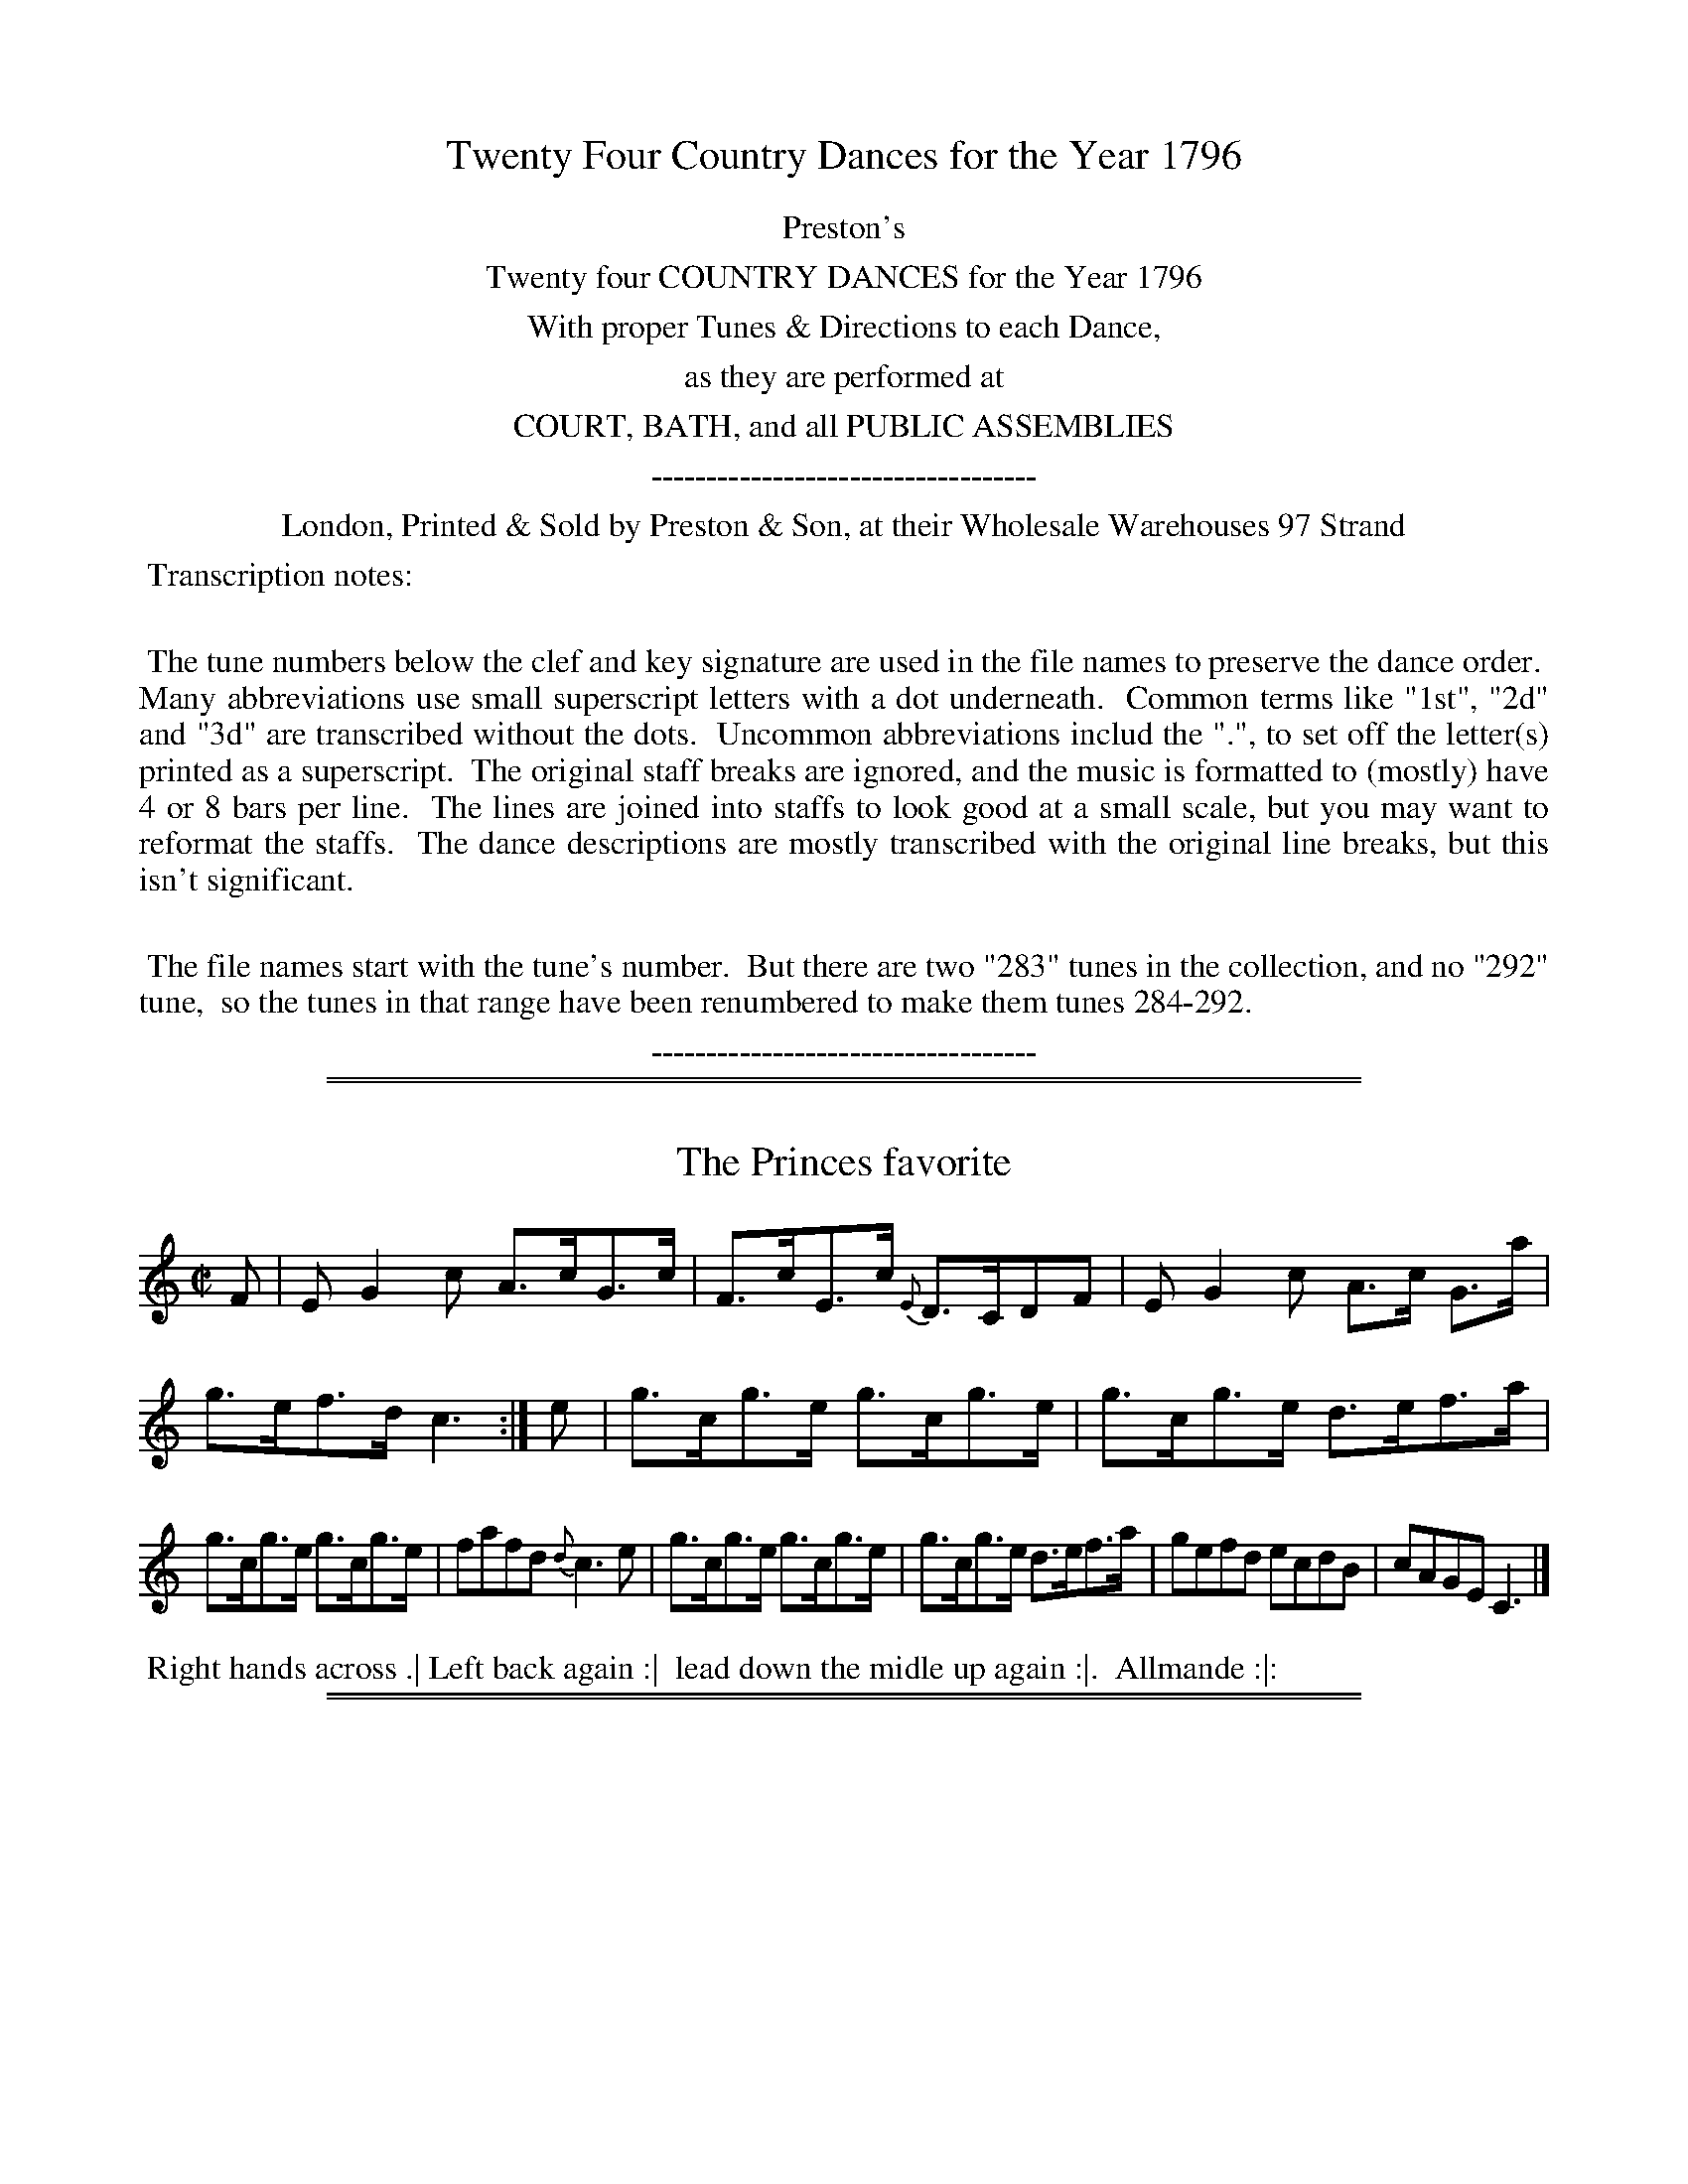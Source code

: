 X: 000
T: Twenty Four Country Dances for the Year 1796
Z: 2014 John Chambers <jc:trillian.mit.edu>
N: As of mid-August 2014, the last four tunes/dances are missing from the VWML version of this collection.
B: Preston & Son, eds "Twenty Four Country Dances for the Year 1796", London 1796
F: http://www.vwml.org/browse/browse-collections-dance-tune-books/browse-prestons1796# 2014-8-10
K:
%%center Preston's
%%center Twenty four COUNTRY DANCES for the Year 1796
%%center With proper Tunes & Directions to each Dance,
%%center as they are performed at
%%center COURT, BATH, and all PUBLIC ASSEMBLIES
%%center -----------------------------------
%%center London, Printed & Sold by Preston & Son, at their Wholesale Warehouses 97 Strand
%%begintext align
%% Transcription notes:
%%
%% The tune numbers below the clef and key signature are used in the file names to preserve the dance order.
%% Many abbreviations use small superscript letters with a dot underneath.
%% Common terms like "1st", "2d" and "3d" are transcribed without the dots.
%% Uncommon abbreviations includ the ".", to set off the letter(s) printed as a superscript.
%% The original staff breaks are ignored, and the music is formatted to (mostly) have 4 or 8 bars per line.
%% The lines are joined into staffs to look good at a small scale, but you may want to reformat the staffs.
%% The dance descriptions are mostly transcribed with the original line breaks, but this isn't significant.
%%
%%   The file names start with the tune's number.
%% But there are two "283" tunes in the collection, and no "292" tune,
%% so the tunes in that range have been renumbered to make them tunes 284-292.
%%endtext
%%center -----------------------------------

% Remove the first space to enable these for the whole collection:
% %slurgraces yes
% %graceslurs yes

%%sep 1 1 500
%%sep 1 1 500
X: 281
T: The Princes favorite
%R: hornpipe, reel
Z: 2014 John Chambers <jc:trillian.mit.edu>
B: Preston "Twenty four Country Dances for the Year 1796" p.121 #1
F: http://www.vwml.org/browse/browse-collections-dance-tune-books/browse-prestons1796# 2014-8-10
M: C|
L: 1/8
K: C
F |\
EG2c A>cG>c | F>cE>c {E}D>CDF |\
EG2c A>c G>a | g>ef>d c3 :|\
e |\
g>cg>e g>cg>e | g>cg>e d>ef>a |
g>cg>e g>cg>e | fafd {d}c3e |\
g>cg>e g>cg>e | g>cg>e d>ef>a |\
gefd ecdB | cAGE C3 |]
% - - - - - - - - - - - - - - - - - - - - - - - - -
%%begintext align
%% Right hands across .| Left back again :|
%% lead down the midle up again :|.
%%           Allmande :|:
%%endtext
% - - - - - - - - - - - - - - - - - - - - - - - - -

%%sep 1 1 500
%%sep 1 1 500
X: 282
T: The Tweedale Club
%R: hornpipe, reel
Z: 2014 John Chambers <jc:trillian.mit.edu>
B: Preston "Twenty four Country Dances for the Year 1796" p.121 #2
F: http://www.vwml.org/browse/browse-collections-dance-tune-books/browse-prestons1796# 2014-8-10
N: Fixed length of last note (c) in 1st ending of 2nd strain.
M: C|
L: 1/8
K: C
c |\
G<Ec>A A>GEc | GEcE dDDc |\
[1 GEcG ABcA | GeEc D2C :|\
[2 GEcG ABca | gcfe d2c |]
|: e/f/ |\
gcg>e cgeg | ada>f d>efa |\
[1 gcg>e cgeg | ((3fgf) ((3efe) d2c :|\
[2 geaf ecBG | AcEc D2C |]
% - - - - - - - - - - - - - - - - - - - - - - - - -
%%begintext align
%% Sett & hands 3 round with the 2d Lady .|
%% Sett & hands 3 round with the 2d Gent: :|
%% cross over one Cu: & turn :|. Right & Left :|:
%%endtext
% - - - - - - - - - - - - - - - - - - - - - - - - -

%%sep 1 1 500
%%sep 1 1 500
X: 283
T: Brown Bess
N: There are two tunes numbered 283 in this collection.
%R: slip-jig
Z: 2014 John Chambers <jc:trillian.mit.edu>
B: Preston "Twenty four Country Dances for the Year 1796" p.122 #2
F: http://www.vwml.org/browse/browse-collections-dance-tune-books/browse-prestons1796# 2014-8-10
M: 9/8
L: 1/8
K: D
B !segno!|:\
(AFD) (DFD) (AFD) | (B/c/d).B (AFD) (BGE) |\
(AFD) (DFD) (AFD) | (Bgf) (edc) (Bcd) "_fine":|
|:\
(dfd) (afd) (bge) | (dfd) (afd) (ecA) |\
(dfd) (afd) (bge) | agf efd cB"_Da Capo"A !segno!:|
% - - - - - - - - - - - - - - - - - - - - - - - - -
%%begintext align
%% Hands 3 round with the 2d Lady & same
%% with 2d Gent down the middle up again
%% cast off & Allemand
%%endtext
% - - - - - - - - - - - - - - - - - - - - - - - - -

%%sep 1 1 500
%%sep 1 1 500
X: 284
T: Princess of Wales's fancy
N: There are two tunes numbered 283 in this collection.
%R: reel
Z: 2014 John Chambers <jc:trillian.mit.edu>
B: Preston "Twenty four Country Dances for the Year 1796" p.122 #1
F: http://www.vwml.org/browse/browse-collections-dance-tune-books/browse-prestons1796# 2014-8-10
M: C
L: 1/8
K: C
g |\
egcg egcg | agdf agdf |\
egde cdcA | Gcdg (ec)c :|
|: c |\
AcGc (Ac)G2 | (Tdcd).e (ag)(ec) |\
AcGc (Ac)G2 | (dcd).g (ec) c :|
% - - - - - - - - - - - - - - - - - - - - - - - - -
%%begintext align
%% Sett & change sides & back again down
%% the middle up again right & left at top
%%endtext
% - - - - - - - - - - - - - - - - - - - - - - - - -

%%sep 1 1 500
%%sep 1 1 500
X: 285
T: Mac's Hornpipe
%R: reel, hornpipe
Z: 2014 John Chambers <jc:trillian.mit.edu>
B: Preston "Twenty four Country Dances for the Year 1796" p.123 #1
F: http://www.vwml.org/browse/browse-collections-dance-tune-books/browse-prestons1796# 2014-8-10
N: The 2nd strain has initial repeat but no final repeat; not fixed.
M: C|
L: 1/8
K: G
|:\
[g2B2D2G,2] fe dB {d}cB/A/ | B>GEA GFED |\
B,GDG CGEG | AcEA GFED | g2fe dcBA |
B>GEA GFED | B,DGD CEAc | BGDF G4 ::\
Adfd adfd | efge d^cBA | FAdA GB eg |
fdBe d^cBA | Adfd adfd | efge d^cBA |\
BgAf GeFd | Ad^ce d=c BA |]
% - - - - - - - - - - - - - - - - - - - - - - - - -
%%begintext align
%% Turn your Partner with the right hand & cast off one Cu: .|
%% turn again & cast off another Cu: :| lead up to the top &
%% cast off .| Allemande :|: hands 4 at bottom & back again .||
%% lead thro' the top & cast off right & left .||.
%%endtext
% - - - - - - - - - - - - - - - - - - - - - - - - -

%%sep 1 1 500
%%sep 1 1 500
X: 286
T: Lady Aylsbury's Reel
%R: hornpipe, reel
Z: 2014 John Chambers <jc:trillian.mit.edu>
B: Preston "Twenty four Country Dances for the Year 1796" p.123 #2
F: http://www.vwml.org/browse/browse-collections-dance-tune-books/browse-prestons1796# 2014-8-10
M: C
L: 1/8
K: D
B |\
(A<D)F>D (A<D)G>B | (A<D)F>D E/E/E GB |\
A<DF>D AdBg | fdef d/d/d d |]| B |\
Ad2g f<de>f | gefd {f}edBd |
ABde fdeg | fdef d/d/d dB |\
Ad2g fedf | gefd {f}edBd |\
BdBG FAdA | B>cdF D/D/D D |]
% - - - - - - - - - - - - - - - - - - - - - - - - -
%%begintext align
%% Right hands across .| Left back again :|
%% lead down the middle up again :|
%%          Allemande :|:
%%endtext
% - - - - - - - - - - - - - - - - - - - - - - - - -

%%sep 1 1 500
%%sep 1 1 500
X: 287
T: Zorinski
%R: reel
Z: 2014 John Chambers <jc:trillian.mit.edu>
B: Preston "Twenty four Country Dances for the Year 1796" p.124 #1
F: http://www.vwml.org/browse/browse-collections-dance-tune-books/browse-prestons1796# 2014-8-10
M: C
L: 1/8
K: D
|:\
d3a fd2a | be2d cA2c |\
d3a fd2f | (ed)(ef) d2d2 :|
|:\
eAcA eAgA | fAdA fAaA |\
bg eb af da | bagf (f2e2) :|
% - - - - - - - - - - - - - - - - - - - - - - - - -
%%begintext align
%% Sett & half right & left the same back
%% again lead down the middle up again
%% cast off & Allemande.
%%endtext
% - - - - - - - - - - - - - - - - - - - - - - - - -

%%sep 1 1 500
%%sep 1 1 500
X: 288
T: Capt Mc Donalds Rant
%R: hornpipe, reel
Z: 2014 John Chambers <jc:trillian.mit.edu>
B: Preston "Twenty four Country Dances for the Year 1796" p.124 #2
F: http://www.vwml.org/browse/browse-collections-dance-tune-books/browse-prestons1796# 2014-8-10
M: C|
L: 1/8
K: D
A |\
F>AGB A>D F/E/D | B,DA,G F/E/D EG |\
F>AGB A>D F/E/D | FdGB ADD :|
a |\
(fe/d/) A>d fdaf | f/e/d a>d ge2g |\
f/e/d A>d fdad | B<d Gg fd2g |
(f/e/d) A>d g>baf | gefd c>deg |\
f>d cB/A/ B>d AG/F/ | GBAc dD2 |]
% - - - - - - - - - - - - - - - - - - - - - - - - -
%%begintext align
%% Lead down 2 Cu: up again .| the 2d Cu:
%% do the same :| the 1st & 2d Cu: Le poossette :|.
%% Allemande with your partner :|:
%%endtext
% - - - - - - - - - - - - - - - - - - - - - - - - -

%%sep 1 1 500
%%sep 1 1 500
X: 289
T: Miss Husseys Reel
%R: hornpipe, reel
Z: 2014 John Chambers <jc:trillian.mit.edu>
B: Preston "Twenty four Country Dances for the Year 1796" p.125 #1
F: http://www.vwml.org/browse/browse-collections-dance-tune-books/browse-prestons1796# 2014-8-10
M: C|
L: 1/8
K: G
|:\
G>A B>c d>fg>e | d>B A>G A>GE>A |\
G>AB>c d>fg>e | d>BA>B G2G,2 :|
|:\
g>ab>g a>fg>e | d>Bg>B {B}AGE2 |\
g>ab>g a>fg>e | d>B A>F G2G,2 :|
% - - - - - - - - - - - - - - - - - - - - - - - - -
%%begintext align
%% Set & change sides .| back again :|
%% lead down the middle up again :|.
%% Allemande :|:
%%endtext
% - - - - - - - - - - - - - - - - - - - - - - - - -

%%sep 1 1 500
%%sep 1 1 500
X: 290
T: Miss Stanleys Rant
%R: reel, hornpipe
Z: 2014 John Chambers <jc:trillian.mit.edu>
B: Preston "Twenty four Country Dances for the Year 1796" p.125 #2
F: http://www.vwml.org/browse/browse-collections-dance-tune-books/browse-prestons1796# 2014-8-10
M: C|
L: 1/8
K: G
|:\
G>ABG EGDG | CGB,G A,A2B |\
G>ABG EGDe | d>BAc BGG2 :|
|:\
d>edg e>feg | d>edB A>BcA |\
d>edg e>feg | d>BAc BGG2 :|
% - - - - - - - - - - - - - - - - - - - - - - - - -
%%begintext align
%% 1st Lady cast of 1 Cu: her partner follow her
%% into the 2d Cu.s place .| follow back to proper
%% places :| lead down the middle up again :|.
%%               Allemande :|:
%%endtext
% - - - - - - - - - - - - - - - - - - - - - - - - -

%%sep 1 1 500
%%sep 1 1 500
X: 291
T: None so pretty
%R: reel
Z: 2014 John Chambers <jc:trillian.mit.edu>
B: Preston "Twenty four Country Dances for the Year 1796" p.126 #1
F: http://www.vwml.org/browse/browse-collections-dance-tune-books/browse-prestons1796# 2014-8-10
M: C|
L: 1/8
K: D
A !segno!|\
dcdA BGAF | Ddfd ceAc |\
dcdA fafd | Bedc d2D H:|
f |\
edce fd2f | e>dcB c/d/e Ad |\
edce fd2f | e>dcB cA2B !segno!|]
% - - - - - - - - - - - - - - - - - - - - - - - - -
%%begintext align
%% Set to the 2d Lady & hands 3 round .|
%% Set to the 2d Gent: & hands 3 round :|
%% cross over one Cu: & turn :|.
%% right & left
%%endtext
% - - - - - - - - - - - - - - - - - - - - - - - - -

%%sep 1 1 500
%%sep 1 1 500
X: 292
T: The Yorkshire Reel
%R: hornpipe, reel
Z: 2014 John Chambers <jc:trillian.mit.edu>
B: Preston "Twenty four Country Dances for the Year 1796" p.126 #2
F: http://www.vwml.org/browse/browse-collections-dance-tune-books/browse-prestons1796# 2014-8-10
M: C|
L: 1/8
K: A
f |\
e>A c/B/A e>Aa>f | e>A c/B/A B>FF>f |\
e>A c/B/A e>ca>e |{g}f>dB>e cAA :|
|: g |\
a>ba>e f>ef>g | a>fe>c B>FF>g |\
a>ba>e f>ef>g | a>fe>B cAA :|
% - - - - - - - - - - - - - - - - - - - - - - - - -
%%begintext align
%% Cast of 2 Cu: .| up again :| lead down the
%% middle up again :|. Allemande :|: Set corners
%% and turn :|| lead outsides :||:
%%endtext
% - - - - - - - - - - - - - - - - - - - - - - - - -

%%sep 1 1 500
%%sep 1 1 500
X: 293
T: Marquiss of Huntlys fling
%R: strathspey
Z: 2014 John Chambers <jc:trillian.mit.edu>
B: Preston "Twenty four Country Dances for the Year 1796" p.127 #1
F: http://www.vwml.org/browse/browse-collections-dance-tune-books/browse-prestons1796# 2014-8-10
M: C|
L: 1/8
K: D
A |\
d<df>d g>ef>d | B<Be>B c>AA>c |\
d<df>d g<ef>d | B>e d/c/B/A/ d2D :|
|: B |\
A>D F/E/D A>Bd>f | g>ef>d e>dB>d |\
A>D F/E/D A>B d>b | a>fe>f d3 :|
% - - - - - - - - - - - - - - - - - - - - - - - - -
%%begintext align
%% Turn your Partner with your right hand and
%% cast of one Cu .| turn with your left hand & cast
%% up :| lead down the middle up again :|.
%%         Allemande :|:
%%endtext
% - - - - - - - - - - - - - - - - - - - - - - - - -

%%sep 1 1 500
%%sep 1 1 500
X: 294
T: The Little Waist
%R: strathspey
Z: 2014 John Chambers <jc:trillian.mit.edu>
B: Preston "Twenty four Country Dances for the Year 1796" p.127 #2
F: http://www.vwml.org/browse/browse-collections-dance-tune-books/browse-prestons1796# 2014-8-10
M: C|
L: 1/8
K: A
f |\
e>A{f}e>c e>A{f}e>c | B<Bc>e f>BB>f |\
e>A{f}e>c c>ea>e | f>dB>e cAA :|
|: (e/f//g//) |\
a>ef>a e>ca>c | B<Bc>e f>BB>g |\
a>ef>a e>ca>f | {f}e>cB>e cAA :|
% - - - - - - - - - - - - - - - - - - - - - - - - -
%%begintext align
%% Set & half right & left .| half right & left
%% back again :| lead down the middle and up
%% again :|. Allemande :|:
%%endtext
% - - - - - - - - - - - - - - - - - - - - - - - - -

%%sep 1 1 500
%%sep 1 1 500
X: 295
T: Miss Whites Reel
%R: strathspey, reel
Z: 2014 John Chambers <jc:trillian.mit.edu>
B: Preston "Twenty four Country Dances for the Year 1796" p.128 #1
F: http://www.vwml.org/browse/browse-collections-dance-tune-books/browse-prestons1796# 2014-8-10
M: C|
L: 1/8
K: D
A |\
d>efd B>ecA | d>efd g>abg |\
a>fge fafd | Bedc d2D :|
|: B |\
A>BAF {F}E>DB,B | A>BAF A>Bdf |\
g>ef>d {f}e>dB>e | d>AB>c d2D :|
% - - - - - - - - - - - - - - - - - - - - - - - - -
%%begintext align
%% Right hands across .| Left hands back again :|
%% lead down the middle, up again :|. Allemande :|:
%%endtext
% - - - - - - - - - - - - - - - - - - - - - - - - -

%%sep 1 1 500
%%sep 1 1 500
X: 296
T: The Gloster Reel
%R: reel
Z: 2014 John Chambers <jc:trillian.mit.edu>
B: Preston "Twenty four Country Dances for the Year 1796" p.128 #1
F: http://www.vwml.org/browse/browse-collections-dance-tune-books/browse-prestons1796# 2014-8-10
N: Added dot to last note to fix the rhythm.
N: The 2d strain has final repeat but no initial repeat; not fixed.
N: How do the last two "tag" measures fit with the dance?
M: C|
L: 1/8
K: G
|:\
d2BG BGcA | d2BG cA2c | d2BG BGdf | gedc BG3 :| gbeg fadf |
egdB cA2f | gbeg fadf | gedc BG3 :| gaba gfed | egdc BG3 |]
% - - - - - - - - - - - - - - - - - - - - - - - - -
%%begintext align
%% Right hands across .| Left hands back again :|
%% lead down the middle, up again :| Allemande :|:
%%endtext
% - - - - - - - - - - - - - - - - - - - - - - - - -

%%sep 1 1 500
%%sep 1 1 500
X: 297
T: Trip to Oxford
%R: jig
Z: 2014 John Chambers <jc:trillian.mit.edu>
B: Preston "Twenty four Country Dances for the Year 1796" p.129 #1
F: http://www.vwml.org/browse/browse-collections-dance-tune-books/browse-prestons1796# 2014-8-10
N: Corrected typo in dance:  "cost" -> "cast".
M: 6/8
L: 1/8
K: A
|:\
(efe) (ecA) | (fga) (ecA) | (efe) (ecA) | (GBc) (dcB) |\
(efe) (ecA) | (^dfg) (agf) | (gfe) (fe^d) | e3 E3 :|
|:\
(ecA) (ecA) | (fdA) (ecA) | (fed) (cBA) | (GBA) (GFE) |\
(FGA) (Bcd) | (GAB) (cde) | (Fdc) (BAG) | A3 A3 :|
% - - - - - - - - - - - - - - - - - - - - - - - - -
%%begintext align
%% Down the middle up again and cast of
%% Allemande hands 4 at bottom right & left
%%endtext
% - - - - - - - - - - - - - - - - - - - - - - - - -

%%sep 1 1 500
%%sep 1 1 500
X: 298
T: Del caro's Hornpipe
%R: reel, hornpipe
Z: 2014 John Chambers <jc:trillian.mit.edu>
B: Preston "Twenty four Country Dances for the Year 1796" p.192 #2
F: http://www.vwml.org/browse/browse-collections-dance-tune-books/browse-prestons1796# 2014-8-10
M: C|
L: 1/8
K: A
|:\
Acea gfef | edcB cde2 |\
Acea gfed | cBAG A4 :|
|:\
Acea (f/g/a) a2 | EGBd (c/d/e) e2 |\
Acea (f/g/a) a2 | edcB A2A,2 :|
% - - - - - - - - - - - - - - - - - - - - - - - - -
%%begintext align
%% 1st Cu: set to the 2d Lady & hands 3 round .|
%% set to the 2d Gent: & hands 3 round :|
%% lead down the middle, up again :|.
%% Allemande :|:
%%endtext
% - - - - - - - - - - - - - - - - - - - - - - - - -

%%sep 1 1 500
%%sep 1 1 500
X: 299
T: The Welch Reel
%R: strathspey
Z: 2014 John Chambers <jc:trillian.mit.edu>
B: Preston "Twenty four Country Dances for the Year 1796" p.130 #1
F: http://www.vwml.org/browse/browse-collections-dance-tune-books/browse-prestons1796# 2014-8-10
M: C|
L: 1/8
K: Bb
%%slurgraces yes
%%graceslurs yes
D |\
B,<F {DE}F>D F>B, {DE}F>D | CcAF GC2F |\
[1 B,<F {DE}F>D F>B, {DE}F>D | FGBc dB2 :|
[2 B,<F {DE}F>D F>B, F>G | Ffec dB2 |: f |\
B<fd>f B>fdB | c<ge>g c>gec |\
B<fd>f B<fd>B |
FB eg fB2f |\
B<fd>f B<fd>B | c<ge>g c<ge>c |\
g>bf>d e>cd>B | GBFB dB2 |]
% - - - - - - - - - - - - - - - - - - - - - - - - -
%%begintext align
%% Follow your Partner round the 2d Cu: into the 3d Cu.s
%% place .| bach [sic] again :| lead down the middle up again :|.
%% Right & left :|:
%%endtext
% - - - - - - - - - - - - - - - - - - - - - - - - -

%%sep 1 1 500
%%sep 1 1 500
X: 300
T: Hon.le Miss Onslows fancy
%R: reel
Z: 2014 John Chambers <jc:trillian.mit.edu>
B: Preston "Twenty four Country Dances for the Year 1796" p.130#2
F: http://www.vwml.org/browse/browse-collections-dance-tune-books/browse-prestons1796# 2014-8-10
N: The 2nd strain has initial repeat but no final repeat; not fixed.
M: C|
L: 1/8
K: G
c |\
BGdc Bcde | ADAG FGAc |\
BGDC B,GA,F | GEDC B,G,2 :|\
|: f |\
gdeg dgBG | cABG FA2f |
gdeg dgBG | EGFE DG2f |\
gdeg dgBG | cABG FA2B |\
(c>Bc).A (d>cd).B | egdc BG2 |]
% - - - - - - - - - - - - - - - - - - - - - - - - -
%%begintext align
%% 1st Lady Hey with the 1st & 2d Gent: .|
%% 1st Gent: Hey with his Partner & the 2d
%% Lady :| lead down the middle up again :|.
%% right & left at top :|:
%%endtext
% - - - - - - - - - - - - - - - - - - - - - - - - -

%%sep 1 1 500
%%sep 1 1 500
X: 301
T: (missing)
Z: 2014 John Chambers <jc:trillian.mit.edu>
B: Preston "Twenty four Country Dances for the Year 1796" p.131#1
F: http://www.vwml.org/browse/browse-collections-dance-tune-books/browse-prestons1796# 2014-8-10
K:
% - - - - - - - - - - - - - - - - - - - - - - - - -
%%begintext align
%% There is no dance 301.
%%endtext
% - - - - - - - - - - - - - - - - - - - - - - - - -

%%sep 1 1 500
%%sep 1 1 500
X: 302
T: (missing)
Z: 2014 John Chambers <jc:trillian.mit.edu>
B: Preston "Twenty four Country Dances for the Year 1796" p.131#2
F: http://www.vwml.org/browse/browse-collections-dance-tune-books/browse-prestons1796# 2014-8-10
K:
% - - - - - - - - - - - - - - - - - - - - - - - - -
%%begintext align
%% There is no dance 302.
%%endtext
% - - - - - - - - - - - - - - - - - - - - - - - - -

%%sep 1 1 500
%%sep 1 1 500
X: 303
T: (missing)
Z: 2014 John Chambers <jc:trillian.mit.edu>
B: Preston "Twenty four Country Dances for the Year 1796" p.132#1
F: http://www.vwml.org/browse/browse-collections-dance-tune-books/browse-prestons1796# 2014-8-10
K:
% - - - - - - - - - - - - - - - - - - - - - - - - -
%%begintext align
%% There is no dance 303.
%%endtext
% - - - - - - - - - - - - - - - - - - - - - - - - -

%%sep 1 1 500
%%sep 1 1 500
X: 304
T: (missing)
Z: 2014 John Chambers <jc:trillian.mit.edu>
B: Preston "Twenty four Country Dances for the Year 1796" p.132#2
F: http://www.vwml.org/browse/browse-collections-dance-tune-books/browse-prestons1796# 2014-8-10
K:
% - - - - - - - - - - - - - - - - - - - - - - - - -
%%begintext align
%% There is no dance 304.
%%endtext
% - - - - - - - - - - - - - - - - - - - - - - - - -
